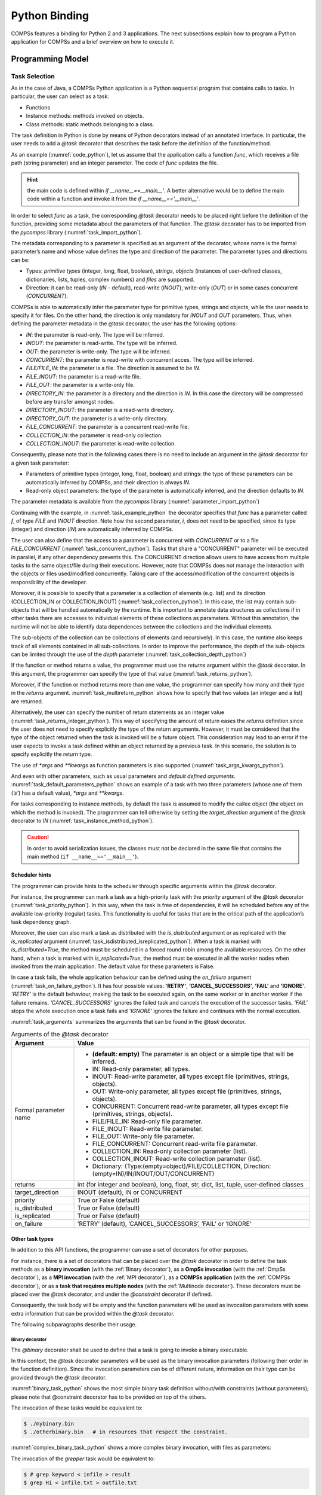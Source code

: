 Python Binding
==============

COMPSs features a binding for Python 2 and 3 applications. The next
subsections explain how to program a Python application for COMPSs and a
brief overview on how to execute it.

Programming Model
-----------------

Task Selection
~~~~~~~~~~~~~~

As in the case of Java, a COMPSs Python application is a Python
sequential program that contains calls to tasks. In particular, the user
can select as a task:

-  Functions

-  Instance methods: methods invoked on objects.

-  Class methods: static methods belonging to a class.

The task definition in Python is done by means of Python decorators
instead of an annotated interface. In particular, the user needs to add
a *@task* decorator that describes the task before the
definition of the function/method.

As an example (:numref:`code_python`), let us assume that the application calls a function
*func*, which receives a file path (string parameter) and an integer
parameter. The code of *func* updates the file.

.. code-block:: python
    :name: code_python
    :caption: Python application example

    def func(file_path, value):
        # update the file 'file_path'

    if __name__=='__main__':
        my_file = '/tmp/sample_file.txt'
        func(my_file, 1)

.. hint::
   the main code is defined within *if __name__==__main__'*.
   A better alternative would be to define the main code within a function
   and invoke it from the *if __name__=='__main__'*.

In order to select *func* as a task, the corresponding *@task*
decorator needs to be placed right before the definition of the
function, providing some metadata about the parameters of that function.
The *@task* decorator has to be imported from the *pycompss*
library (:numref:`task_import_python`).

.. code-block:: python
    :name: task_import_python
    :caption: Python task import

    from pycompss.api.task import task

The metadata corresponding to a parameter is specified as an argument of
the decorator, whose name is the formal parameter’s name and whose value
defines the type and direction of the parameter. The parameter types and
directions can be:

-  Types: *primitive types* (integer, long, float, boolean), *strings*,
   *objects* (instances of user-defined classes, dictionaries, lists,
   tuples, complex numbers) and *files* are supported.

-  Direction: it can be read-only (*IN* - default), read-write
   (*INOUT*), write-only (*OUT*) or in some cases concurrent
   (*CONCURRENT*).

COMPSs is able to automatically infer the parameter type for primitive
types, strings and objects, while the user needs to specify it for
files. On the other hand, the direction is only mandatory for *INOUT*
and *OUT* parameters. Thus, when defining the parameter metadata in the
*@task* decorator, the user has the following options:

-  *IN*: the parameter is read-only. The type will be inferred.

-  *INOUT*: the parameter is read-write. The type will be inferred.

-  *OUT*: the parameter is write-only. The type will be inferred.

-  *CONCURRENT*: the parameter is read-write with concurrent acces. The
   type will be inferred.

-  *FILE/FILE_IN*: the parameter is a file. The direction is assumed to
   be *IN*.

-  *FILE_INOUT*: the parameter is a read-write file.

-  *FILE_OUT*: the parameter is a write-only file.

-  *DIRECTORY_IN*: the parameter is a directory and the direction is *IN*. In this 
   case the directory will be compressed before any transfer amongst nodes.

-  *DIRECTORY_INOUT*: the parameter is a read-write directory. 

-  *DIRECTORY_OUT*: the parameter is a write-only directory.

-  *FILE_CONCURRENT*: the parameter is a concurrent read-write file.

-  *COLLECTION_IN*: the parameter is read-only collection.

-  *COLLECTION_INOUT*: the parameter is read-write collection.

Consequently, please note that in the following cases there is no need
to include an argument in the *@task* decorator for a given
task parameter:

-  Parameters of primitive types (integer, long, float, boolean) and
   strings: the type of these parameters can be automatically inferred
   by COMPSs, and their direction is always *IN*.

-  Read-only object parameters: the type of the parameter is
   automatically inferred, and the direction defaults to *IN*.

The parameter metadata is available from the *pycompss* library (:numref:`parameter_import_python`)

.. code-block:: python
    :name: parameter_import_python
    :caption: Python task parameters import

    from pycompss.api.parameter import *

Continuing with the example, in :numref:`task_example_python` the decorator
specifies that *func* has a parameter called *f*, of type *FILE* and
*INOUT* direction. Note how the second parameter, *i*, does not need to
be specified, since its type (integer) and direction (*IN*) are
automatically inferred by COMPSs.

.. code-block:: python
    :name: task_example_python
    :caption: Python task example

    from pycompss.api.task import task     # Import @task decorator
    from pycompss.api.parameter import *   # Import parameter metadata for the @task decorator

    @task(f=FILE_INOUT)
    def func(f, i):
         fd = open(f, 'r+')
         ...

The user can also define that the access to a parameter is concurrent
with *CONCURRENT* or to a file *FILE_CONCURRENT* (:numref:`task_concurrent_python`). Tasks that share a
"CONCURRENT" parameter will be executed in parallel, if any other
dependency prevents this. The CONCURRENT direction allows users to have
access from multiple tasks to the same object/file during their
executions. However, note that COMPSs does not manage the interaction
with the objects or files used/modified concurrently. Taking care of the
access/modification of the concurrent objects is responsibility of the
developer.

.. code-block:: python
    :name: task_concurrent_python
    :caption: Python task example with CONCURRENT

    from pycompss.api.task import task     # Import @task decorator
    from pycompss.api.parameter import *   # Import parameter metadata for the @task decorator

    @task(f=FILE_CONCURRENT)
    def func(f, i):
         ...

Moreover, it is possible to specify that a parameter is a collection of
elements (e.g. list) and its direction (COLLECTION_IN or
COLLECTION_INOUT) (:numref:`task_collection_python`). In this case, the list may contain sub-objects that
will be handled automatically by the runtime. It is important to
annotate data structures as collections if in other tasks there are
accesses to individual elements of these collections as parameters.
Without this annotation, the runtime will not be able to identify data
dependences between the collections and the individual elements.

.. code-block:: python
    :name: task_collection_python
    :caption: Python task example with COLLECTION

    from pycompss.api.task import task    # Import @task decorator
    from pycompss.api.parameter import *  # Import parameter metadata for the @task decorator

    @task(my_collection=COLLECTION_IN)
    def func(my_collection):
         for element in my_collection:
             ...

The sub-objects of the collection can be collections of elements (and
recursively). In this case, the runtime also keeps track of all elements
contained in all sub-collections. In order to improve the performance,
the depth of the sub-objects can be limited through the use of the
*depth* parameter (:numref:`task_collection_depth_python`)

.. code-block:: python
    :name: task_collection_depth_python
    :caption: Python task example with COLLECTION and depth

    @task(my_collection={Type:COLLECTION_IN, Depth:2})
    def func(my_collection):
         for inner_collection in my_collection:
             for element in inner_collection:
                 # The contents of element will not be tracked
                 ...

If the function or method returns a value, the programmer must use the
*returns* argument within the *@task* decorator. In this
argument, the programmer can specify the type of that value (:numref:`task_returns_python`).

.. code-block:: python
    :name: task_returns_python
    :caption: Python task returns example

    @task(returns=int)
    def ret_func():
         return 1

Moreover, if the function or method returns more than one value, the
programmer can specify how many and their type in the *returns*
argument. :numref:`task_multireturn_python` shows how to specify that two
values (an integer and a list) are returned.

.. code-block:: python
    :name: task_multireturn_python
    :caption: Python task with multireturn example

    @task(returns=(int, list))
    def ret_func():
         return 1, [2, 3]

Alternatively, the user can specify the number of return statements as
an integer value (:numref:`task_returns_integer_python`). This way of specifying the amount of return eases the
*returns* definition since the user does not need to specify explicitly
the type of the return arguments. However, it must be considered that
the type of the object returned when the task is invoked will be a
future object. This consideration may lead to an error if the user
expects to invoke a task defined within an object returned by a previous
task. In this scenario, the solution is to specify explicitly the return
type.

.. code-block:: python
    :name: task_returns_integer_python
    :caption: Python task returns with integer example

    @task(returns=1)
    def ret_func():
         return "my_string"

    @task(returns=2)
    def ret_func():
         return 1, [2, 3]

The use of *\*args* and *\*\*kwargs* as function parameters is also
supported (:numref:`task_args_kwargs_python`).

.. code-block:: python
    :name: task_args_kwargs_python
    :caption: Python task *\*args* and *\*\*kwargs example*

    @task(returns=int)
    def argkwarg_func(*args, **kwargs):
        return sum(args) + len(kwargs)

And even with other parameters, such as usual parameters and *default
defined arguments*. :numref:`task_default_parameters_python` shows an example of a task with two
three parameters (whose one of them (*’s’*) has a default value), *\*args*
and *\*\*kwargs*.

.. code-block:: python
    :name: task_default_parameters_python
    :caption: Python task with default parameters example

    @task(returns=int)
    def multiarguments_func(v, w, s = 2, *args, **kwargs):
        return (v * w) + sum(args) + len(kwargs) + s

For tasks corresponding to instance methods, by default the task is
assumed to modify the callee object (the object on which the method is
invoked). The programmer can tell otherwise by setting the
*target_direction* argument of the *@task* decorator to *IN* (:numref:`task_instance_method_python`).

.. code-block:: python
    :name: task_instance_method_python
    :caption: Python instance method example

    class MyClass(object):
        ...
        @task(target_direction=IN)
        def instance_method(self):
            ... # self is NOT modified here

.. caution::
   In order to avoid serialization issues, the classes must not
   be declared in the same file that contains the main method (``if __name__=='__main__'``).

Scheduler hints
^^^^^^^^^^^^^^^

The programmer can provide hints to the scheduler through specific
arguments within the *@task* decorator.

For instance, the programmer can mark a task as a high-priority task
with the *priority* argument of the *@task* decorator (:numref:`task_priority_python`). In this
way, when the task is free of dependencies, it will be scheduled before
any of the available low-priority (regular) tasks. This functionality is
useful for tasks that are in the critical path of the application’s task
dependency graph.

.. code-block:: python
    :name: task_priority_python
    :caption: Python task priority example

    @task(priority=True)
    def func():
        ...

Moreover, the user can also mark a task as distributed with the
*is_distributed* argument or as replicated with the *is_replicated*
argument (:numref:`task_isdistributed_isreplicated_python`). When a task is marked with *is_distributed=True*, the method
must be scheduled in a forced round robin among the available resources.
On the other hand, when a task is marked with *is_replicated=True*, the
method must be executed in all the worker nodes when invoked from the
main application. The default value for these parameters is False.

.. code-block:: python
    :name: task_isdistributed_isreplicated_python
    :caption: Python task is_distributed and is_replicated examples

    @task(is_distributed=True)
    def func():
        ...

    @task(is_replicated=True)
    def func2():
        ...

In case a task fails, the whole application behaviour can be defined
using the *on_failure* argument (:numref:`task_on_failure_python`).
It has four possible values: **'RETRY'**,
**’CANCEL_SUCCESSORS’**, **’FAIL’** and **’IGNORE’**. *’RETRY’* is the default
behaviour, making the task to be executed again, on the same worker or
in another worker if the failure remains. *’CANCEL_SUCCESSORS’* ignores
the failed task and cancels the execution of the successor tasks, *’FAIL’*
stops the whole execution once a task fails and *’IGNORE’* ignores the
failure and continues with the normal execution.

.. code-block:: python
    :name: task_on_failure_python
    :caption: Python task on_failure example

    @task(on_failure='CANCEL_SUCCESSORS')
    def func():
        ...

:numref:`task_arguments` summarizes the arguments that can be found in the *@task* decorator.

.. table:: Arguments of the *@task* decorator
    :name: task_arguments
    :widths: auto

    +---------------------+---------------------------------------------------------------------------------------------------------+
    | Argument            | Value                                                                                                   |
    +=====================+=========================================================================================================+
    | Formal parameter    | - **(default: empty)** The parameter is an object or a simple tipe that will be inferred.               |
    | name                | - IN: Read-only parameter, all types.                                                                   |
    |                     | - INOUT: Read-write parameter, all types except file (primitives, strings, objects).                    |
    |                     | - OUT: Write-only parameter, all types except file (primitives, strings, objects).                      |
    |                     | - CONCURRENT: Concurrent read-write parameter, all types except file (primitives, strings, objects).    |
    |                     | - FILE/FILE_IN: Read-only file parameter.                                                               |
    |                     | - FILE_INOUT: Read-write file parameter.                                                                |
    |                     | - FILE_OUT: Write-only file parameter.                                                                  |
    |                     | - FILE_CONCURRENT: Concurrent read-write file parameter.                                                |
    |                     | - COLLECTION_IN: Read-only collection parameter (list).                                                 |
    |                     | - COLLECTION_INOUT: Read-write collection parameter (list).                                             |
    |                     | - Dictionary: {Type:(empty=object)/FILE/COLLECTION, Direction:(empty=IN)/IN/INOUT/OUT/CONCURRENT}       |
    +---------------------+---------------------------------------------------------------------------------------------------------+
    | returns             | int (for integer and boolean), long, float, str, dict, list, tuple, user-defined classes                |
    +---------------------+---------------------------------------------------------------------------------------------------------+
    | target_direction    | INOUT (default), IN or CONCURRENT                                                                       |
    +---------------------+---------------------------------------------------------------------------------------------------------+
    | priority            | True or False (default)                                                                                 |
    +---------------------+---------------------------------------------------------------------------------------------------------+
    | is_distributed      | True or False (default)                                                                                 |
    +---------------------+---------------------------------------------------------------------------------------------------------+
    | is_replicated       | True or False (default)                                                                                 |
    +---------------------+---------------------------------------------------------------------------------------------------------+
    | on_failure          | ’RETRY’ (default), ’CANCEL_SUCCESSORS’, ’FAIL’ or ’IGNORE’                                              |
    +---------------------+---------------------------------------------------------------------------------------------------------+


Other task types
^^^^^^^^^^^^^^^^

In addition to this API functions, the programmer can use a set of
decorators for other purposes.

For instance, there is a set of decorators that can be placed over the
*@task* decorator in order to define the task methods as a
**binary invocation** (with the :ref:`Binary decorator`), as a **OmpSs
invocation** (with the :ref:`OmpSs decorator`), as a **MPI invocation**
(with the :ref:`MPI decorator`), as a **COMPSs application** (with the
:ref:`COMPSs decorator`), or as a **task that requires multiple
nodes** (with the :ref:`Multinode decorator`). These decorators must
be placed over the *@task* decorator, and under the
*@constraint* decorator if defined.

Consequently, the task body will be empty and the function parameters
will be used as invocation parameters with some extra information that
can be provided within the *@task* decorator.

The following subparagraphs describe their usage.

Binary decorator
''''''''''''''''

The *@binary* decorator shall be used to define that a task is
going to invoke a binary executable.

In this context, the *@task* decorator parameters will be used
as the binary invocation parameters (following their order in the
function definition). Since the invocation parameters can be of
different nature, information on their type can be provided through the
*@task* decorator.

:numref:`binary_task_python` shows the most simple binary task definition
without/with constraints (without parameters); please note that @constraint decorator has to be provided on top of the others.

.. code-block:: python
    :name: binary_task_python
    :caption: Binary task example

    from pycompss.api.task import task
    from pycompss.api.binary import binary

    @binary(binary="mybinary.bin")
    @task()
    def binary_func():
         pass

    @constraint(computingUnits="2")
    @binary(binary="otherbinary.bin")
    @task()
    def binary_func2():
         pass

The invocation of these tasks would be equivalent to:

.. code-block:: console

    $ ./mybinary.bin
    $ ./otherbinary.bin   # in resources that respect the constraint.

:numref:`complex_binary_task_python` shows a more complex binary invocation, with files
as parameters:

.. code-block:: python
    :name: complex_binary_task_python
    :caption: Binary task example 2

    from pycompss.api.task import task
    from pycompss.api.binary import binary
    from pycompss.api.parameter import *

    @binary(binary="grep", working_dir=".")
    @task(infile={Type:FILE_IN_STDIN}, result={Type:FILE_OUT_STDOUT})
    def grepper():
         pass

    # This task definition is equivalent to the folloowing, which is more verbose:

    @binary(binary="grep", working_dir=".")
    @task(infile={Type:FILE_IN, StdIOStream:STDIN}, result={Type:FILE_OUT, StdIOStream:STDOUT})
    def grepper(keyword, infile, result):
         pass

    if __name__=='__main__':
        infile = "infile.txt"
        outfile = "outfile.txt"
        grepper("Hi", infile, outfile)

The invocation of the *grepper* task would be equivalent to:

.. code-block:: console

    $ # grep keyword < infile > result
    $ grep Hi < infile.txt > outfile.txt

Please note that the *keyword* parameter is a string, and it is
respected as is in the invocation call.

Thus, PyCOMPSs can also deal with prefixes for the given parameters. :numref:`complex2_binary_task_python`
performs a system call (ls) with specific prefixes:

.. code-block:: python
    :name: complex2_binary_task_python
    :caption: Binary task example 3

    from pycompss.api.task import task
    from pycompss.api.binary import binary
    from pycompss.api.parameter import *

    @binary(binary="ls")
    @task(hide={Type:FILE_IN, Prefix:"--hide="}, sort={Prefix:"--sort="})
    def myLs(flag, hide, sort):
        pass

    if __name__=='__main__':
        flag = '-l'
        hideFile = "fileToHide.txt"
        sort = "time"
        myLs(flag, hideFile, sort)

The invocation of the *myLs* task would be equivalent to:

.. code-block:: console

    $ # ls -l --hide=hide --sort=sort
    $ ls -l --hide=fileToHide.txt --sort=time

This particular case is intended to show all the power of the
*@binary* decorator in conjuntion with the *@task*
decorator. Please note that although the *hide* parameter is used as a
prefix for the binary invocation, the *fileToHide.txt* would also be
transfered to the worker (if necessary) since its type is defined as
FILE_IN. This feature enables to build more complex binary invocations.

OmpSs decorator
'''''''''''''''

The *@ompss* decorator shall be used to define that a task is
going to invoke a OmpSs executable (:numref:`ompss_task_python`).

.. code-block:: python
    :name: ompss_task_python
    :caption: OmpSs task example

    from pycompss.api.ompss import ompss

    @ompss(binary="ompssApp.bin")
    @task()
    def ompss_func():
         pass

The OmpSs executable invocation can also be enriched with parameters,
files and prefixes as with the *@binary* decorator through the
function parameters and *@task* decorator information. Please,
check :ref:`Binary decorator` for more details.

MPI decorator
'''''''''''''

The *@mpi* decorator shall be used to define that a task is
going to invoke a MPI executable (:numref:`mpi_task_python`).

.. code-block:: python
    :name: mpi_task_python
    :caption: MPI task example

    from pycompss.api.mpi import mpi

    @mpi(binary="mpiApp.bin", runner="mpirun", computing_nodes=2)
    @task()
    def mpi_func():
         pass

The MPI executable invocation can also be enriched with parameters,
files and prefixes as with the *@binary* decorator through the
function parameters and *@task* decorator information. Please,
check :ref:`Binary decorator` for more details.

COMPSs decorator
''''''''''''''''

The *@compss* decorator shall be used to define that a task is
going to be a COMPSs application (:numref:`compss_task_python`).
It enables to have nested PyCOMPSs/COMPSs applications.

.. code-block:: python
    :name: compss_task_python
    :caption: COMPSs task example

    from pycompss.api.compss import compss

    @compss(runcompss="${RUNCOMPSS}", flags="-d",
            app_name="/path/to/simple_compss_nested.py", computing_nodes="2")
    @task()
    def compss_func():
         pass

The COMPSs application invocation can also be enriched with the flags
accepted by the *runcompss* executable. Please, check execution manual
for more details about the supported flags.

Multinode decorator
'''''''''''''''''''

The *@multinode* decorator shall be used to define that a task
is going to use multiple nodes (e.g. using internal parallelism) (:numref:`multinode_task_python`).

.. code-block:: python
    :name: multinode_task_python
    :caption: Multinode task example

    from pycompss.api.multinode import multinode

    @multinode(computing_nodes="2")
    @task()
    def multinode_func():
         pass

The only supported parameter is *computing_nodes*, used to define the
number of nodes required by the task (the default value is 1). The
mechanism to get the number of nodes, threads and their names to the
task is through the *COMPSS_NUM_NODES*, *COMPSS_NUM_THREADS* and
*COMPSS_HOSTNAMES* environment variables respectively, which are
exported within the task scope by the COMPSs runtime before the task
execution.

Parameters summary
''''''''''''''''''

Next tables summarizes the parameters of these decorators.

* @binary
    +------------------------+-----------------------------------------------------------------------------------------------------------------------------------+
    | Parameter              | Description                                                                                                                       |
    +========================+===================================================================================================================================+
    | **binary**             | (Mandatory) String defining the full path of the binary that must be executed.                                                    |
    +------------------------+-----------------------------------------------------------------------------------------------------------------------------------+
    | **working_dir**        | Full path of the binary working directory inside the COMPSs Worker.                                                               |
    +------------------------+-----------------------------------------------------------------------------------------------------------------------------------+

* @ompss
    +------------------------+-----------------------------------------------------------------------------------------------------------------------------------+
    | Parameter              | Description                                                                                                                       |
    +========================+===================================================================================================================================+
    | **binary**             | (Mandatory) String defining the full path of the binary that must be executed.                                                    |
    +------------------------+-----------------------------------------------------------------------------------------------------------------------------------+
    | **working_dir**        | Full path of the binary working directory inside the COMPSs Worker.                                                               |
    +------------------------+-----------------------------------------------------------------------------------------------------------------------------------+

* @mpi
    +------------------------+-----------------------------------------------------------------------------------------------------------------------------------+
    | Parameter              | Description                                                                                                                       |
    +========================+===================================================================================================================================+
    | **binary**             | (Mandatory) String defining the full path of the binary that must be executed.                                                    |
    +------------------------+-----------------------------------------------------------------------------------------------------------------------------------+
    | **working_dir**        | Full path of the binary working directory inside the COMPSs Worker.                                                               |
    +------------------------+-----------------------------------------------------------------------------------------------------------------------------------+
    | **runner**             | (Mandatory) String defining the MPI runner command.                                                                               |
    +------------------------+-----------------------------------------------------------------------------------------------------------------------------------+
    | **computing_nodes**    | Integer defining the number of computing nodes reserved for the MPI execution (only a single node is reserved by default).        |
    +------------------------+-----------------------------------------------------------------------------------------------------------------------------------+

* @compss
    +------------------------+-----------------------------------------------------------------------------------------------------------------------------------+
    | Parameter              | Description                                                                                                                       |
    +========================+===================================================================================================================================+
    | **runcompss**          | (Mandatory) String defining the full path of the runcompss binary that must be executed.                                          |
    +------------------------+-----------------------------------------------------------------------------------------------------------------------------------+
    | **flags**              | String defining the flags needed for the runcompss execution.                                                                     |
    +------------------------+-----------------------------------------------------------------------------------------------------------------------------------+
    | **app_name**           | (Mandatory) String defining the application that must be executed.                                                                |
    +------------------------+-----------------------------------------------------------------------------------------------------------------------------------+
    | **computing_nodes**    | Integer defining the number of computing nodes reserved for the COMPSs execution (only a single node is reserved by default).     |
    +------------------------+-----------------------------------------------------------------------------------------------------------------------------------+

* @multinode
    +------------------------+-----------------------------------------------------------------------------------------------------------------------------------+
    | Parameter              | Description                                                                                                                       |
    +========================+===================================================================================================================================+
    | **computing_nodes**    | Integer defining the number of computing nodes reserved for the task execution (only a single node is reserved by default).       |
    +------------------------+-----------------------------------------------------------------------------------------------------------------------------------+

In addition to the parameters that can be used within the
*@task* decorator, :numref:`supported_streams`
summarizes the *StdIOStream* parameter that can be used within the
*@task* decorator for the function parameters when using the
@binary, @ompss and @mpi decorators. In
particular, the *StdIOStream* parameter is used to indicate that a parameter
is going to be considered as a *FILE* but as a stream (e.g. :math:`>`,
:math:`<` and :math:`2>` in bash) for the @binary,
@ompss and @mpi calls.

.. table:: Supported StdIOStreams for the @binary, @ompss and @mpi decorators
    :name: supported_streams
    :widths: auto

    +------------------------+-------------------+
    | Parameter              | Description       |
    +========================+===================+
    | **(default: empty)**   | Not a stream.     |
    +------------------------+-------------------+
    | **STDIN**              | Standard input.   |
    +------------------------+-------------------+
    | **STDOUT**             | Standard output.  |
    +------------------------+-------------------+
    | **STDERR**             | Standard error.   |
    +------------------------+-------------------+

Moreover, there are some shorcuts that can be used for files type
definition as parameters within the *@task* decorator (:numref:`file_parameter_definition`).
It is not necessary to indicate the *Direction* nor the *StdIOStream* since it may be already be indicated with
the shorcut.

.. table:: File parameters definition shortcuts
    :name: file_parameter_definition
    :widths: auto

    +-----------------------------+--------------------------------------------------------+
    | Alias                       | Description                                            |
    +=============================+========================================================+
    | **COLLECTION(_IN)**         | Type: COLLECTION, Direction: IN                        |
    +-----------------------------+--------------------------------------------------------+
    | **COLLECTION(_IN)**         | Type: COLLECTION, Direction: INOUT                     |
    +-----------------------------+--------------------------------------------------------+
    | **FILE(_IN)_STDIN**         | Type: File, Direction: IN, StdIOStream: STDIN          |
    +-----------------------------+--------------------------------------------------------+
    | **FILE(_IN)_STDOUT**        | Type: File, Direction: IN, StdIOStream: STDOUT         |
    +-----------------------------+--------------------------------------------------------+
    | **FILE(_IN)_STDERR**        | Type: File, Direction: IN, StdIOStream: STDERR         |
    +-----------------------------+--------------------------------------------------------+
    | **FILE_OUT_STDIN**          | Type: File, Direction: OUT, StdIOStream: STDIN         |
    +-----------------------------+--------------------------------------------------------+
    | **FILE_OUT_STDOUT**         | Type: File, Direction: OUT, StdIOStream: STDOUT        |
    +-----------------------------+--------------------------------------------------------+
    | **FILE_OUT_STDERR**         | Type: File, Direction: OUT, StdIOStream: STDERR        |
    +-----------------------------+--------------------------------------------------------+
    | **FILE_INOUT_STDIN**        | Type: File, Direction: INOUT, StdIOStream: STDIN       |
    +-----------------------------+--------------------------------------------------------+
    | **FILE_INOUT_STDOUT**       | Type: File, Direction: INOUT, StdIOStream: STDOUT      |
    +-----------------------------+--------------------------------------------------------+
    | **FILE_INOUT_STDERR**       | Type: File, Direction: INOUT, StdIOStream: STDERR      |
    +-----------------------------+--------------------------------------------------------+
    | **FILE_CONCURRENT**         | Type: File, Direction: CONCURRENT                      |
    +-----------------------------+--------------------------------------------------------+
    | **FILE_CONCURRENT_STDIN**   | Type: File, Direction: CONCURRENT, StdIOStream: STDIN  |
    +-----------------------------+--------------------------------------------------------+
    | **FILE_CONCURRENT_STDOUT**  | Type: File, Direction: CONCURRENT, StdIOStream: STDOUT |
    +-----------------------------+--------------------------------------------------------+
    | **FILE_CONCURRENT_STDERR**  | Type: File, Direction: CONCURRENT, StdIOStream: STDERR |
    +-----------------------------+--------------------------------------------------------+

These parameter keys, as well as the shortcuts, can be imported from the
PyCOMPSs library:

.. code-block:: python

    from pycompss.api.parameter import *

Constraints
~~~~~~~~~~~

As in Java COMPSs applications, it is possible to define constraints for
each task. To this end, the decorator *@constraint* followed
by the desired constraints needs to be placed ON TOP of the @task
decorator (:numref:`constraint_task_python`). Please note the the order of @constraint and @task decorators is important.

.. code-block:: python
    :name: constraint_task_python
    :caption: Constrained task example

    from pycompss.api.task import task
    from pycompss.api.constraint import constraint
    from pycompss.api.parameter import INOUT

    @constraint(computing_units="4")
    @task(c=INOUT)
    def func(a, b, c):
         c += a * b
         ...

This decorator enables the user to set the particular constraints for
each task, such as the amount of Cores required explicitly.
Alternatively, it is also possible to indicate that the value of a
constraint is specified in a environment variable (:numref:`constraint_env_var_task_python`).
A full description of the supported constraints can be found in :numref:`supported_constraints`.

For example:

.. code-block:: python
    :name: constraint_env_var_task_python
    :caption: Constrained task with environment variable example

    from pycompss.api.task import task
    from pycompss.api.constraint import constraint
    from pycompss.api.parameter import INOUT

    @constraint(computing_units="4",
                app_software="numpy,scipy,gnuplot",
                memory_size="$MIN_MEM_REQ")
    @task(c=INOUT)
    def func(a, b, c):
         c += a * b
         ...

Or another example requesting a CPU core and a GPU (:numref:`CPU_GPU_constraint_task_python`).

.. code-block:: python
    :name: CPU_GPU_constraint_task_python
    :caption: CPU and GPU constrained task example

    from pycompss.api.task import task
    from pycompss.api.constraint import constraint

    @constraint(processors=[{'processorType':'CPU', 'computingUnits':'1'},
                            {'processorType':'GPU', 'computingUnits':'1'}])
    @task(returns=1)
    def func(a, b, c):
         ...
         return result

When the task requests a GPU, COMPSs provides the information about
the assigned GPU through the *COMPSS_BINDED_GPUS*,
*CUDA_VISIBLE_DEVICES* and *GPU_DEVICE_ORDINAL* environment
variables. This information can be gathered from the task code in
order to use the GPU.

Please, take into account that in order to respect the constraints,
the peculiarities of the infrastructure must be defined in the
*resources.xml* file.

Implements
~~~~~~~~~~

As in Java COMPSs applications, it is possible to define multiple
implementations for each task. In particular, a programmer can define a
task for a particular purpose, and multiple implementations for that
task with the same objective, but with different constraints (e.g.
specific libraries, hardware, etc). To this end, the *@implement*
decorator followed with the specific implementations constraints (with
the *@constraint* decorator, see Section [subsubsec:constraints]) needs
to be placed ON TOP of the @task decorator. Although the user only
calls the task that is not decorated with the *@implement* decorator,
when the application is executed in a heterogeneous distributed
environment, the runtime will take into account the constraints on each
implementation and will try to invoke the implementation that fulfills
the constraints within each resource, keeping this management invisible
to the user (:numref:`implements_python`).

.. code-block:: python
    :name: implements_python
    :caption: Multiple task implementations example

    from pycompss.api.implement import implement

    @implement(source_class="sourcemodule", method="main_func")
    @constraint(app_software="numpy")
    @task(returns=list)
    def myfunctionWithNumpy(list1, list2):
        # Operate with the lists using numpy
        return resultList

    @task(returns=list)
    def main_func(list1, list2):
        # Operate with the lists using built-int functions
        return resultList

Please, note that if the implementation is used to define a binary,
OmpSs, MPI, COMPSs or multinode task invocation (see :ref:`Other task types`), the @implement decorator must be
always on top of the decorators stack, followed by the
@constraint decorator, then the
@binary/\ @ompss/\ @mpi/\ @compss/\ @multinode
decorator, and finally, the @task decorator in the lowest
level.

Main Program
~~~~~~~~~~~~

The main program of the application is a sequential code that contains
calls to the selected tasks. In addition, when synchronizing for task
data from the main program, there exist four API functions that can to
be invoked:

compss_open(file_name, mode=’r’)
   Similar to the Python *open()* call.
   It synchronizes for the last version of file *file_name* and
   returns the file descriptor for that synchronized file. It can have
   an optional parameter *mode*, which defaults to ’\ *r*\ ’, containing
   the mode in which the file will be opened (the open modes are
   analogous to those of Python *open()*).

compss_delete_file(file_name)
   Notifies the runtime to delete a file.

compss_wait_on_file(file_name)
   Synchronizes for the last version of the file *file_name*.
   Returns True if success (False otherwise).

compss_delete_object(object)
   Notifies the runtime to delete all the associated files to a given object.

compss_barrier(no_more_tasks=False)
   Performs a explicit synchronization, but does not return any object.
   The use of *compss_barrier()* forces to wait for all tasks that have been
   submitted before the *compss_barrier()* is called. When all tasks
   submitted before the *compss_barrier()* have finished, the execution
   continues. The *no_more_tasks* is used to specify if no more tasks
   are going to be submitted after the *compss_barrier()*.

compss_wait_on(obj, to_write=True)
   Synchronizes for the last version of object *obj* and returns the synchronized object.
   It can have an optional boolean parameter *to_write*, which defaults to
   *True*, that indicates whether the main program will modify the
   returned object. It is possible to wait on a list of objects. In this
   particular case, it will synchronize all future objects contained in
   the list.

To illustrate the use of the aforementioned API functions, the following
example (:numref:`api_usage_python`) first invokes a task *func* that writes a file, which is later
synchronized by calling *compss_open()*. Later in the program, an
object of class *MyClass* is created and a task method *method* that
modifies the object is invoked on it; the object is then synchronized
with *compss_wait_on()*, so that it can be used in the main program
from that point on.

Then, a loop calls again ten times to *func* task. Afterwards, the
barrier performs a synchronization, and the execution of the main user
code will not continue until the ten *func* tasks have finished.

.. code-block:: python
    :name: api_usage_python
    :caption: PyCOMPSs API usage

    from pycompss.api.api import compss_open
    from pycompss.api.api import compss_delete_file
    from pycompss.api.api import compss_wait_on
    from pycompss.api.api import compss_barrier

    if __name__=='__main__':
        my_file = 'file.txt'
        func(my_file)
        fd = compss_open(my_file)
        ...

        my_file2 = 'file2.txt'
        func(my_file2)
        fd = compss_delete_file(my_file2)
        ...

        my_obj = MyClass()
        my_obj.method()
        my_obj = compss_wait_on(my_obj)
        ...

        for i in range(10):
            func(str(i) + my_file)
        compss_barrier()
        ...

The corresponding task selection for the example above would be (:numref:`api_usage_tasks_python`):

.. code-block:: python
    :name: api_usage_tasks_python
    :caption: PyCOMPSs API usage tasks

    @task(f=FILE_OUT)
    def func(f):
        ...

    class MyClass(object):
        ...

        @task()
        def method(self):
            ... # self is modified here

:numref:`python_api_functions` summarizes the API functions to be
used in the main program of a COMPSs Python application.

.. table:: COMPSs Python API functions
    :name: python_api_functions
    :widths: auto

    +------------------------------------------+-----------------------------------------------------------------------------------------+
    | API Function                             | Description                                                                             |
    +==========================================+=========================================================================================+
    | compss_open(file_name, mode=’r’  )       | Synchronizes for the last version of a file and returns its file descriptor.            |
    +------------------------------------------+-----------------------------------------------------------------------------------------+
    | compss_delete_file(file_name)            | Notifies the runtime to remove a file.                                                  |
    +------------------------------------------+-----------------------------------------------------------------------------------------+
    | compss_wait_on_file(file_name)           | Synchronizes for the last version of a file.                                            |
    +------------------------------------------+-----------------------------------------------------------------------------------------+
    | compss_delete_object(object)             | Notifies the runtime to delete the associated file to this object.                      |
    +------------------------------------------+-----------------------------------------------------------------------------------------+
    | compss_barrier(no_more_tasks=False)      | Wait for all tasks submitted before the barrier.                                        |
    +------------------------------------------+-----------------------------------------------------------------------------------------+
    | compss_wait_on(obj, to_write=True)       | Synchronizes for the last version of an object (or a list of objects) and returns it.   |
    +------------------------------------------+-----------------------------------------------------------------------------------------+

Besides the synchronization API functions, the programmer has also a
decorator for automatic function parameters synchronization at his
disposal. The *@local* decorator can be placed over functions
that are not decorated as tasks, but that may receive results from
tasks (:numref:`local_python`). In this case, the *@local* decorator synchronizes the
necessary parameters in order to continue with the function execution
without the need of using explicitly the *compss_wait_on* call for
each parameter.

.. code-block:: python
    :name: local_python
    :caption: @local decorator example

    from pycompss.api.task import task
    from pycompss.api.api import compss_wait_on
    from pycompss.api.parameter import INOUT
    from pycompss.api.local import local

    @task(returns=list)
    @task(v=INOUT)
    def append_three_ones(v):
        v += [1, 1, 1]

    @local
    def scale_vector(v, k):
        return [k*x for x in v]

    if __name__=='__main__':
        v = [1,2,3]
        append_three_ones(v)
        # v is automatically synchronized when calling the scale_vector function.
        w = scale_vector(v, 2)

Important Notes
~~~~~~~~~~~~~~~

If the programmer selects as a task a function or method that returns a
value, that value is not generated until the task executes (:numref:`task_return_value_python`).

.. code-block:: python
    :name: task_return_value_python
    :caption: Task return value generation

    @task(return=MyClass)
    def ret_func():
        return MyClass(...)

    ...

    if __name__=='__main__':
        # o is a future object
        o = ret_func()

The object returned can be involved in a subsequent task call, and the
COMPSs runtime will automatically find the corresponding data
dependency. In the following example, the object *o* is passed as a
parameter and callee of two subsequent (asynchronous) tasks,
respectively (:numref:`task_return_value_usage_python`).

.. code-block:: python
    :name: task_return_value_usage_python
    :caption: Task return value subsequent usage

    if __name__=='__main__':
        # o is a future object
        o = ret_func()

        ...

        another_task(o)

        ...

        o.yet_another_task()

In order to synchronize the object from the main program, the programmer
has to synchronize (using the *compss_wait_on* function) in the same
way as with any object updated by a task (:numref:`task_return_value_synchronization_python`).

.. code-block:: python
    :name: task_return_value_synchronization_python
    :caption: Task return value synchronization

    if __name__=='__main__':
        # o is a future object
        o = ret_func()

        ...

        o = compss_wait_on(o)

Moreover, it is possible to synchronize a list of objects. This is
particularly useful when the programmer expect to synchronize more than
one elements (using the *compss_wait_on* function) (:numref:`list_synchronization_python`.
This feature also works with dictionaries, where the value of each entry
is synchronized.
In addition, if the structure synchronized is a combination of lists and
dictionaries, the *compss_wait_on* will look for all objects to be synchronized
in the whole structure.

.. code-block:: python
    :name: list_synchronization_python
    :caption: Synchronization of a list of objects

    if __name__=='__main__':
        # l is a list of objects where some/all of them may be future objects
        l = []
        for i in range(10):
            l.append(ret_func())

        ...

        l = compss_wait_on(l)

For instances of user-defined classes, the classes of these objects
should have an empty constructor, otherwise the programmer will not be
able to invoke task instance methods on those objects (:numref:`user_class_return_python`).

.. code-block:: python
    :name: user_class_return_python
    :caption: Using user-defined classes as task returns

    # In file utils.py
    from pycompss.api.task import task
    class MyClass(object):
        def __init__(self): # empty constructor
            ...

        @task()
        def yet_another_task(self):
            # do something with the self attributes
            ...

        ...

    # In file main.py
    from pycompss.api.task import task
    from utils import MyClass

    @task(returns=MyClass)
    def ret_func():
        ...
        myc = MyClass()
        ...
        return myc

    if __name__=='__main__':
        o = ret_func()

        # invoking a task instance method on a future object can only
        # be done when an empty constructor is defined in the object's
        # class
        o.yet_another_task()

In order to make the COMPSs Python binding function correctly, the
programmer should not use relative imports in the code. Relative imports
can lead to ambiguous code and they are discouraged in Python, as
explained in:
http://docs.python.org/2/faq/programming.html#what-are-the-best-practices-for-using-import-in-a-module

Application Execution
---------------------

The next subsections describe how to execute applications with the
COMPSs Python binding.

Environment
~~~~~~~~~~~

The following environment variables must be defined before executing a
COMPSs Python application:

JAVA_HOME
    Java JDK installation directory (e.g. */usr/lib/jvm/java-8-openjdk/*)

Command
~~~~~~~

In order to run a Python application with COMPSs, the runcompss script
can be used, like for Java and C/C++ applications. An example of an
invocation of the script is:

.. code-block:: console

    compss@bsc:~$ runcompss \
                    --lang=python \
                    --pythonpath=$TEST_DIR \
                    --library_path=/home/user/libdir \
                    $TEST_DIR/test.py arg1 arg2

Or alternatively, use the ``pycompss`` module:

.. code-block:: console

    compss@bsc:~$ python -m pycompss \
                    --pythonpath=$TEST_DIR \
                    --library_path=/home/user/libdir \
                    $TEST_DIR/test.py arg1 arg2

For full description about the options available for the runcompss
command please check the :ref:`Application execution` Section.

Development with Jupyter notebook
---------------------------------

PyCOMPSs can also be used within Jupyter notebooks. This feature allows
users to develop and run their PyCOMPSs applications in a Jupyter
notebook, where it is possible to modify the code during the execution
and experience an interactive behaviour.

Environment
~~~~~~~~~~~

The following libraries must be present in the appropiate environment
variables in order to enable PyCOMPSs within Jupyter notebook:

PYTHONPATH
    The path where PyCOMPSs is installed (e.g. */opt/COMPSs/Bindings/python/*)

LD_LIBRARY_PATH
    The path where the *libbindings-commons.so* library is located
    (e.g. */opt/COMPSs/Bindings/bindings-common/lib/*) and the path
    where the *libjvm.so* library is located (e.g.
    */usr/lib/jvm/java-8-openjdk/jre/lib/amd64/server/*).

API calls
~~~~~~~~~

In this case, the user is responsible of starting and stopping the
COMPSs runtime. To this end, PyCOMPSs provides a module that provides
two API calls: one for starting the COMPSs runtime, and another for
stopping it.

This module can be imported from the *pycompss* library:

.. code-block:: python

    import pycompss.interactive as ipycompss

And contains two main functions: *start* and *stop*. These functions can
then be invoked as follows for the COMPSs runtime deployment with
default parameters:

.. code-block:: python

    # Previous user code

    ipycompss.start()

    # User code that can benefit from PyCOMPSs

    ipycompss.stop()

    # Subsequent code

Between the *start* and *stop* function calls, the user can write its
own python code including PyCOMPSs imports, decorators and
synchronization calls described in Section
[subsec:Python_programming_model]. The code can be splitted into
multiple cells.

The *start* and *stop* functions accept parameters in order to customize
the COMPSs runtime (such as the flags that can be selected with the
"runcompss" command). Table :numref:`start_jupyter` summarizes
the accepted parameters of the *start* function. :numref:`stop_jupyter`
summarizes the accepted parameters of
the *stop* function.


.. table:: PyCOMPSs **start** function for Jupyter notebook
    :name: start_jupyter
    :widths: auto

    +-----------------------------------+----------------+----------------------------------------------------------------------------------------------------------------------------------------------------------------------------------------------------------------------------------------------------------------------------------------------------------------------------------------------------------------+
    | Parameter Name                    | Parameter Type | Description                                                                                                                                                                                                                                                                                                                                                    |
    +===================================+================+================================================================================================================================================================================================================================================================================================================================================================+
    | log_level                         | String         | Log level. Options: "off", "info" and "debug". (Default: "off")                                                                                                                                                                                                                                                                                                |
    +-----------------------------------+----------------+----------------------------------------------------------------------------------------------------------------------------------------------------------------------------------------------------------------------------------------------------------------------------------------------------------------------------------------------------------------+
    | debug                             | Boolean        | COMPSs runtime debug (Default: False) (overrides log level)                                                                                                                                                                                                                                                                                                    |
    +-----------------------------------+----------------+----------------------------------------------------------------------------------------------------------------------------------------------------------------------------------------------------------------------------------------------------------------------------------------------------------------------------------------------------------------+
    | o_c                               | Boolean        | Object conversion to string when possible (Default: False)                                                                                                                                                                                                                                                                                                     |
    +-----------------------------------+----------------+----------------------------------------------------------------------------------------------------------------------------------------------------------------------------------------------------------------------------------------------------------------------------------------------------------------------------------------------------------------+
    | graph                             | Boolean        | Task dependency graph generation (Default: False)                                                                                                                                                                                                                                                                                                              |
    +-----------------------------------+----------------+----------------------------------------------------------------------------------------------------------------------------------------------------------------------------------------------------------------------------------------------------------------------------------------------------------------------------------------------------------------+
    | trace                             | Boolean        | Paraver trace generation (Default: False)                                                                                                                                                                                                                                                                                                                      |
    +-----------------------------------+----------------+----------------------------------------------------------------------------------------------------------------------------------------------------------------------------------------------------------------------------------------------------------------------------------------------------------------------------------------------------------------+
    | monitor                           | Integer        | Monitor refresh rate (Default: None - Monitoring disabled)                                                                                                                                                                                                                                                                                                     |
    +-----------------------------------+----------------+----------------------------------------------------------------------------------------------------------------------------------------------------------------------------------------------------------------------------------------------------------------------------------------------------------------------------------------------------------------+
    | project_xml                       | String         | Path to the project XML file (Default: $COMPSS/Runtime/configuration/xml/projects/default project.xml)                                                                                                                                                                                                                                                         |
    +-----------------------------------+----------------+----------------------------------------------------------------------------------------------------------------------------------------------------------------------------------------------------------------------------------------------------------------------------------------------------------------------------------------------------------------+
    | resources_xml                     | String         | Path to the resources XML file (Default: $COMPSs/Runtime/configuration/xml/resources/default resources.xml)                                                                                                                                                                                                                                                    |
    +-----------------------------------+----------------+----------------------------------------------------------------------------------------------------------------------------------------------------------------------------------------------------------------------------------------------------------------------------------------------------------------------------------------------------------------+
    | summary                           | Boolean        | Show summary at the end of the execution (Default: False)                                                                                                                                                                                                                                                                                                      |
    +-----------------------------------+----------------+----------------------------------------------------------------------------------------------------------------------------------------------------------------------------------------------------------------------------------------------------------------------------------------------------------------------------------------------------------------+
    | storage_impl                      | String         | Path to an storage implementation (Default: None)                                                                                                                                                                                                                                                                                                              |
    +-----------------------------------+----------------+----------------------------------------------------------------------------------------------------------------------------------------------------------------------------------------------------------------------------------------------------------------------------------------------------------------------------------------------------------------+
    | storage_conf                      | String         | Storage configuration file path (Default: None)                                                                                                                                                                                                                                                                                                                |
    +-----------------------------------+----------------+----------------------------------------------------------------------------------------------------------------------------------------------------------------------------------------------------------------------------------------------------------------------------------------------------------------------------------------------------------------+
    | task_count                        | Integer        | Number of task definitions (Default: 50)                                                                                                                                                                                                                                                                                                                       |
    +-----------------------------------+----------------+----------------------------------------------------------------------------------------------------------------------------------------------------------------------------------------------------------------------------------------------------------------------------------------------------------------------------------------------------------------+
    | app_name                          | String         | Application name (Default: "Interactive")                                                                                                                                                                                                                                                                                                                      |
    +-----------------------------------+----------------+----------------------------------------------------------------------------------------------------------------------------------------------------------------------------------------------------------------------------------------------------------------------------------------------------------------------------------------------------------------+
    | uuid                              | String         | Application uuid (Default: None - Will be random)                                                                                                                                                                                                                                                                                                              |
    +-----------------------------------+----------------+----------------------------------------------------------------------------------------------------------------------------------------------------------------------------------------------------------------------------------------------------------------------------------------------------------------------------------------------------------------+
    | base_log_dir                      | String         | Base directory to store COMPSs log files (a .COMPSs/ folder will be created inside this location) (Default: User homeBase log path)                                                                                                                                                                                                                            |
    +-----------------------------------+----------------+----------------------------------------------------------------------------------------------------------------------------------------------------------------------------------------------------------------------------------------------------------------------------------------------------------------------------------------------------------------+
    | specific_log_dir                  | String         | Use a specific directory to store COMPSs log files (the folder MUST exist and no sandbox is created) (Default: Disabled)                                                                                                                                                                                                                                       |
    +-----------------------------------+----------------+----------------------------------------------------------------------------------------------------------------------------------------------------------------------------------------------------------------------------------------------------------------------------------------------------------------------------------------------------------------+
    | extrae_cfg                        | String         | Sets a custom extrae config file. Must be in a shared disk between all COMPSs workers (Default: None)                                                                                                                                                                                                                                                          |
    +-----------------------------------+----------------+----------------------------------------------------------------------------------------------------------------------------------------------------------------------------------------------------------------------------------------------------------------------------------------------------------------------------------------------------------------+
    | comm                              | String         | Class that implements the adaptor for communications. Supported adaptors: "es.bsc.compss.nio.master.NIOAdaptor" and "es.bsc.compss.gat.master.GATAdaptor" (Default: "es.bsc.compss.nio.master.NIOAdaptor")                                                                                                                                                     |
    +-----------------------------------+----------------+----------------------------------------------------------------------------------------------------------------------------------------------------------------------------------------------------------------------------------------------------------------------------------------------------------------------------------------------------------------+
    | conn                              | String         | Class that implements the runtime connector for the cloud. Supported connectors: "es.bsc.compss.connectors.DefaultSSHConnector" and "es.bsc.compss.connectors.DefaultNoSSHConnector" (Default: es.bsc.compss.connectors.DefaultSSHConnector)                                                                                                                   |
    +-----------------------------------+----------------+----------------------------------------------------------------------------------------------------------------------------------------------------------------------------------------------------------------------------------------------------------------------------------------------------------------------------------------------------------------+
    | master_name                       | String         | Hostname of the node to run the COMPSs master (Default: "")                                                                                                                                                                                                                                                                                                    |
    +-----------------------------------+----------------+----------------------------------------------------------------------------------------------------------------------------------------------------------------------------------------------------------------------------------------------------------------------------------------------------------------------------------------------------------------+
    | master_port                       | String         | Port to run the COMPSs master communications. Only for NIO adaptor (Default: "[43000,44000]")                                                                                                                                                                                                                                                                  |
    +-----------------------------------+----------------+----------------------------------------------------------------------------------------------------------------------------------------------------------------------------------------------------------------------------------------------------------------------------------------------------------------------------------------------------------------+
    | scheduler                         | String         | Class that implements the Scheduler for COMPSs. Supported schedulers: "es.bsc.compss.scheduler.fullGraphScheduler.FullGraphScheduler", "es.bsc.compss.scheduler.fifoScheduler.FIFOScheduler" and "es.bsc.compss.scheduler.resourceEmptyScheduler. ResourceEmptyScheduler" (Default: "es.bsc.compss.scheduler.loadBalancingScheduler.LoadBalancingScheduler")   |
    +-----------------------------------+----------------+----------------------------------------------------------------------------------------------------------------------------------------------------------------------------------------------------------------------------------------------------------------------------------------------------------------------------------------------------------------+
    | jvm_workers                       | String         | Extra options for the COMPSs Workers JVMs. Each option separed by "," and without blank spaces (Default: "-Xms1024m,-Xmx1024m,-Xmn400m")                                                                                                                                                                                                                       |
    +-----------------------------------+----------------+----------------------------------------------------------------------------------------------------------------------------------------------------------------------------------------------------------------------------------------------------------------------------------------------------------------------------------------------------------------+
    | cpu_affinity                      | String         | Sets the CPU affinity for the workers. Supported options: "disabled", "automatic", user defined map of the form "0-8/9,10,11/12-14,15,16" (Default: "automatic")                                                                                                                                                                                               |
    +-----------------------------------+----------------+----------------------------------------------------------------------------------------------------------------------------------------------------------------------------------------------------------------------------------------------------------------------------------------------------------------------------------------------------------------+
    | gpu_affinity                      | String         | Sets the GPU affinity for the workers. Supported options: "disabled", "automatic", user defined map of the form "0-8/9,10,11/12-14,15,16" (Default: "automatic")                                                                                                                                                                                               |
    +-----------------------------------+----------------+----------------------------------------------------------------------------------------------------------------------------------------------------------------------------------------------------------------------------------------------------------------------------------------------------------------------------------------------------------------+
    | profile_input                     | String         | Path to the file which stores the input application profile (Default: "")                                                                                                                                                                                                                                                                                      |
    +-----------------------------------+----------------+----------------------------------------------------------------------------------------------------------------------------------------------------------------------------------------------------------------------------------------------------------------------------------------------------------------------------------------------------------------+
    | profile_output                    | String         | Path to the file to store the application profile at the end of the execution (Default: "")                                                                                                                                                                                                                                                                    |
    +-----------------------------------+----------------+----------------------------------------------------------------------------------------------------------------------------------------------------------------------------------------------------------------------------------------------------------------------------------------------------------------------------------------------------------------+
    | scheduler_config                  | String         | Path to the file which contains the scheduler configuration (Default: "")                                                                                                                                                                                                                                                                                      |
    +-----------------------------------+----------------+----------------------------------------------------------------------------------------------------------------------------------------------------------------------------------------------------------------------------------------------------------------------------------------------------------------------------------------------------------------+
    | external_adaptation               | Boolean        | Enable external adaptation. This option will disable the Resource Optimizer (Default: False)                                                                                                                                                                                                                                                                   |
    +-----------------------------------+----------------+----------------------------------------------------------------------------------------------------------------------------------------------------------------------------------------------------------------------------------------------------------------------------------------------------------------------------------------------------------------+
    | propatage_virtual_environment     | Boolean        | Propagate the master virtual environment to the workers (DefaultFalse)                                                                                                                                                                                                                                                                                         |
    +-----------------------------------+----------------+----------------------------------------------------------------------------------------------------------------------------------------------------------------------------------------------------------------------------------------------------------------------------------------------------------------------------------------------------------------+
    | verbose                           | Boolean        | Verbose mode (Default: False)                                                                                                                                                                                                                                                                                                                                  |
    +-----------------------------------+----------------+----------------------------------------------------------------------------------------------------------------------------------------------------------------------------------------------------------------------------------------------------------------------------------------------------------------------------------------------------------------+


.. table:: PyCOMPSs **stop** function for Jupyter notebook
    :name: stop_jupyter
    :widths: auto

    +----------------+----------------+---------------------------------------------------------------------+
    | Parameter Name | Parameter Type | Description                                                         |
    +================+================+=====================================================================+
    | sync           | Boolean        |  Synchronize the objects left on the user scope. (Default: False)   |
    +----------------+----------------+---------------------------------------------------------------------+


The following code snippet shows how to start a COMPSs runtime with
tracing and graph generation enabled (with *trace* and *graph*
parameters), as well as enabling the monitor with a refresh rate of 2
seconds (with the *monitor* parameter). It also synchronizes all
remaining objects in the scope with the *sync* parameter when invoking
the *stop* function.

.. code-block:: python

    # Previous user code

    ipycompss.start(graph=True, trace=True, monitor=2000)

    # User code that can benefit from PyCOMPSs

    ipycompss.stop(sync=True)

    # Subsequent code

Application execution
~~~~~~~~~~~~~~~~~~~~~

The application can be executed as a common Jupyter notebook by steps or
the whole application.

.. attention::
   Once the COMPSs runtime has been stopped it is necessary to restart the
   python kernel in Jupyter before starting another COMPSs runtime.
   To this end, click on "Kernel" and "Restart" (or "Restart & Clear Output"
   or "Restart & Run All", depending on the need).

Integration with Numba
----------------------

PyCOMPSs can also be used with Numba. Numba (http://numba.pydata.org/)
is an Open Source JIT compiler for Python which provides a set of
decorators and functionalities to translate Python functios to optimized
machine code.

Basic usage
~~~~~~~~~~~

PyCOMPSs’ tasks can be decorated with Numba’s
@jit/\ @njit decorator (with the appropiate
parameters) just below the @task decorator in order to apply
Numba to that task.

.. code-block:: python

    from pycompss.api.task import task     # Import @task decorator
    from numba import jit

    @task(returns=1)
    @jit()
    def numba_func(a, b):
         ...

Advanced usage
~~~~~~~~~~~~~~

PyCOMPSs can be also used in conjuntion with the Numba’s
*@vectorize*, *@guvectorize*, *@stencil*
and *@cfunc*. But since these decorators do not preserve the
original argument specification of the original function, their usage is
done through the *numba* parameter withih the *@task*
decorator. This parameter accepts:

-  **Boolean**: True: Applies *jit* to the function.

-  **Dictionary{k, v}**: Applies *jit* with the dictionary parameters to the
   function (allows to specify specific jit parameters (e.g.
   *nopython=True*)).

-  **String**: "jit": Applies *jit* to the function. "njit": Applies *jit*
   with *nopython=True* to the function. "generated_jit": Applies
   *generated_jit* to the function. "vectorize": Applies *vectorize* to
   the function. Needs some extra flags in the *@task*
   decorator: - *numba_signature*: String with the *vectorize*
   signature. "guvectorize": Applies *guvectorize* to the function.
   Needs some extra flags in the *@task* decorator: -
   *numba_signature*: String with the *guvectorize* signature. -
   *numba_declaration*: String with the *guvectorize* declaration.
   "stencil": Applies *stencil* to the function. "cfunc": Applies
   *cfunc* to the function. Needs some extra flags in the
   *@task* decorator: - *numba_signature*: String with the
   *cfunc* signature.

Moreover, the *@task* decorator also allows to define specific
flags for the *jit*, *njit*, *generated_jit*, *vectorize*,
*guvectorize* and *cfunc* functionalities with the *numba_flags* hint.
This hint is used to declare a dictionary with the flags expected to use
with these numba functionalities. The default flag included by PyCOMPSs
is the *cache=True* in order to exploit the function caching of Numba
across tasks.

For example, to apply *jit* to a function:

.. code-block:: python

    from pycompss.api.task import task

    @task(numba='jit')  # Aternatively: @task(numba=True)
    def jit_func(a, b):
         ...

And if the developer wants to use specific flags with jit (e.g.
*parallel=True*):

.. code-block:: python

    from pycompss.api.task import task

    @task(numba='jit', numba_flags={'parallel':True})
    def jit_func(a, b):
         ...

Other Numba’s functionalities require the specification of the function
signature and declaration. In the next example a task that will use the
*vectorize* with three parameters and a specific flag to target the cpu
is shown:

.. code-block:: python

    from pycompss.api.task import task

    @task(returns=1,
          numba='vectorize',
          numba_signature=['float32(float32, float32, float32)'],
          numba_flags={'target':'cpu'})
    def vectorize_task(a, b, c):
        return a * b * c

Details about numba and the specification of the signature, declaration
and flags can be found in the Numba’s webpage
(http://numba.pydata.org/).
